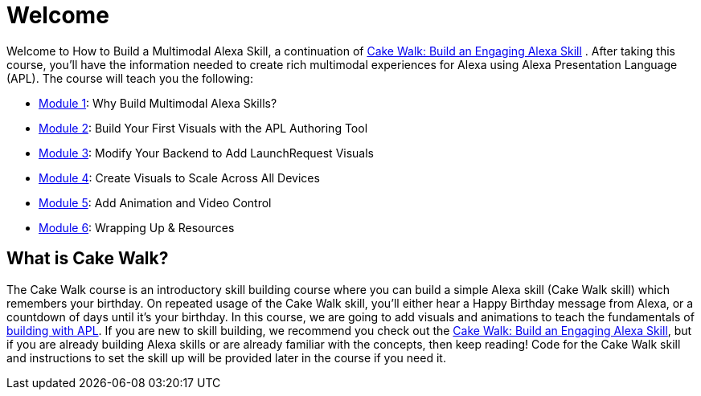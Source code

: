 :link-cakewalk: https://developer.amazon.com/en-US/alexa/alexa-skills-kit/courses/cake-walk[Cake Walk: Build an Engaging Alexa Skill]

= Welcome

{blank}

Welcome to How to Build a Multimodal Alexa Skill, a continuation of {link-cakewalk} . After taking this course, you'll have the information needed to create rich multimodal experiences for Alexa using Alexa Presentation Language (APL). The course will teach you the following:

* link:module1.html[Module 1]: Why Build Multimodal Alexa Skills?
* link:module2.html[Module 2]: Build Your First Visuals with the APL Authoring Tool
* link:module3.html[Module 3]: Modify Your Backend to Add LaunchRequest Visuals
* link:module4.html[Module 4]: Create Visuals to Scale Across All Devices
* link:module5.html[Module 5]: Add Animation and Video Control
* link:module6.html[Module 6]: Wrapping Up & Resources

== What is Cake Walk?
The Cake Walk course is an introductory skill building course where you can build a simple Alexa skill (Cake Walk skill) which remembers your birthday. On repeated usage of the Cake Walk skill, you'll either hear a Happy Birthday message from Alexa, or a countdown of days until it's your birthday. In this course, we are going to add visuals and animations to teach the fundamentals of https://developer.amazon.com/docs/alexa-presentation-language/understand-apl.html[building with APL]. If you are new to skill building, we recommend you check out the {link-cakewalk}, but if you are already building Alexa skills or are already familiar with the concepts, then keep reading! Code for the Cake Walk skill and instructions to set the skill up will be provided later in the course if you need it.
